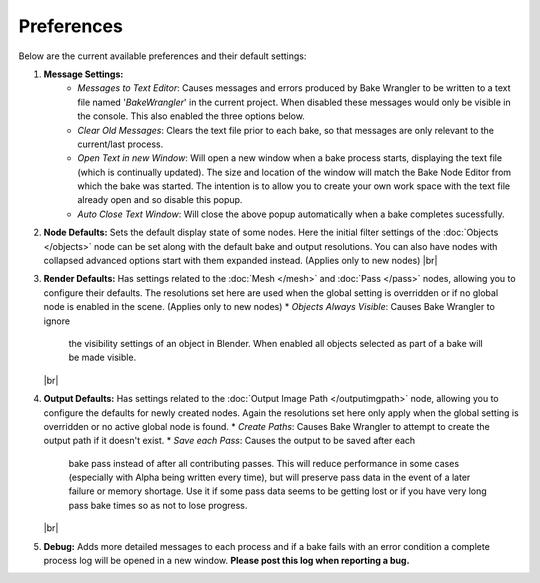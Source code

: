 Preferences
===========

Below are the current available preferences and their default settings:

.. image:: /imgs/prefs.png

1. **Message Settings:**
    * *Messages to Text Editor*: Causes messages and errors
      produced by Bake Wrangler to be written to a text file named '*BakeWrangler*'
      in the current project. When disabled these messages would only be visible in
      the console. This also enabled the three options below.
    * *Clear Old Messages*: Clears the text file prior to
      each bake, so that messages are only relevant to the current/last process.
    * *Open Text in new Window*: Will open a new window when
      a bake process starts, displaying the text file (which is continually updated).
      The size and location of the window will match the Bake Node Editor from which the
      bake was started. The intention is to allow you to create your own work space with
      the text file already open and so disable this popup.
    * *Auto Close Text Window*: Will close the above popup automatically when a bake
      completes sucessfully.

2. **Node Defaults:** Sets the default display state of some nodes. Here the initial
   filter settings of the :doc:`Objects </objects>` node can be set along with the default
   bake and output resolutions. You can also have
   nodes with collapsed advanced options start with them expanded instead. (Applies only
   to new nodes)
   |br|
   
3. **Render Defaults:** Has settings related to the :doc:`Mesh </mesh>` and :doc:`Pass </pass>`
   nodes, allowing you to configure their defaults. The resolutions set here are used when
   the global setting is overridden or if no global node is enabled in the scene.
   (Applies only to new nodes)
   * *Objects Always Visible*: Causes Bake Wrangler to ignore
     the visibility settings of an object in Blender. When enabled all objects selected
     as part of a bake will be made visible.
   |br|
   
4. **Output Defaults:** Has settings related to the :doc:`Output Image Path </outputimgpath>`
   node, allowing you to configure the defaults for newly created nodes. Again the resolutions
   set here only apply when the global setting is overridden or no active global node is found.
   * *Create Paths*: Causes Bake Wrangler to attempt to create the output path if it doesn't exist.
   * *Save each Pass*: Causes the output to be saved after each
     bake pass instead of after all contributing passes. This will reduce performance in
     some cases (especially with Alpha being written every time), but will preserve pass
     data in the event of a later failure or memory shortage. Use it if some pass data
     seems to be getting lost or if you have very long pass bake times so as not to lose
     progress.
   |br|

5. **Debug:** Adds more detailed messages to each process and
   if a bake fails with an error condition a complete process log will be opened in a new
   window. **Please post this log when reporting a bug.**
   
.. |br| raw:: html

   <br /><br />
    